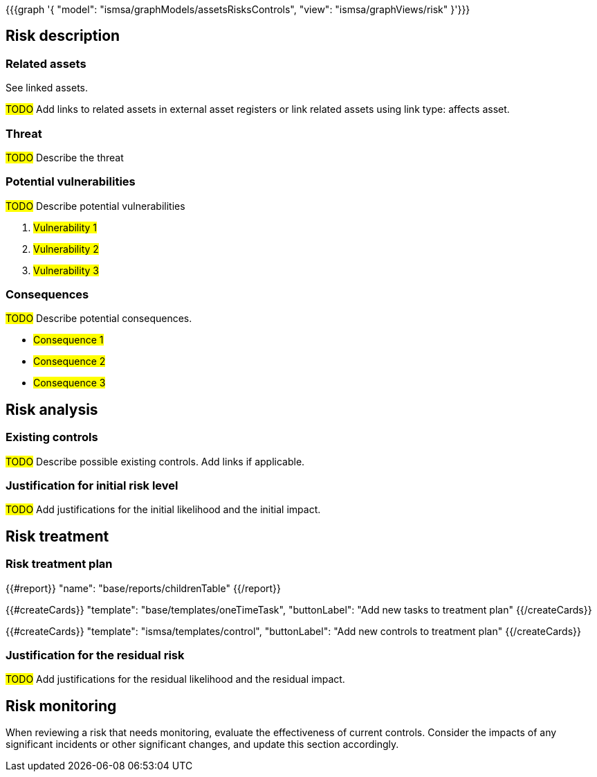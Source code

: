 {{{graph '{
  "model": "ismsa/graphModels/assetsRisksControls",
  "view": "ismsa/graphViews/risk"
}'}}}

== Risk description

=== Related assets

See linked assets.

#TODO# Add links to related assets in external asset registers or link related assets using link type: affects asset.

=== Threat

#TODO# Describe the threat

=== Potential vulnerabilities

#TODO# Describe potential vulnerabilities

. #Vulnerability 1#
. #Vulnerability 2#
. #Vulnerability 3#

=== Consequences

#TODO# Describe potential consequences.

* #Consequence 1#
* #Consequence 2#
* #Consequence 3#

== Risk analysis

=== Existing controls

#TODO# Describe possible existing controls. Add links if applicable.

=== Justification for initial risk level

#TODO# Add justifications for the initial likelihood and the initial impact.

== Risk treatment

=== Risk treatment plan

{{#report}}
  "name": "base/reports/childrenTable"
{{/report}}

{{#createCards}}
  "template": "base/templates/oneTimeTask",
  "buttonLabel": "Add new tasks to treatment plan"
{{/createCards}}

{{#createCards}}
  "template": "ismsa/templates/control",
  "buttonLabel": "Add new controls to treatment plan"
{{/createCards}}


=== Justification for the residual risk

#TODO# Add justifications for the residual likelihood and the residual impact.

== Risk monitoring

When reviewing a risk that needs monitoring, evaluate the effectiveness of current controls.
Consider the impacts of any significant incidents or other significant changes, and update this section accordingly.